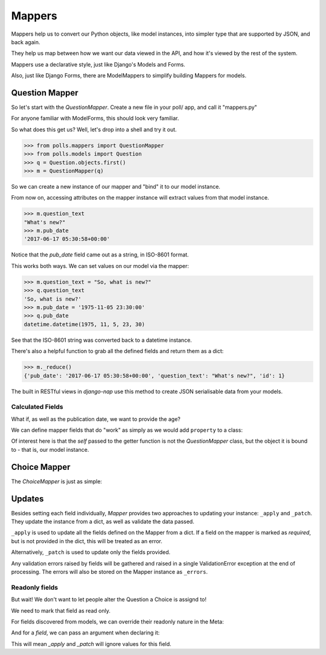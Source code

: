 =======
Mappers
=======

Mappers help us to convert our Python objects, like model instances, into
simpler type that are supported by JSON, and back again.

They help us map between how we want our data viewed in the API, and how it's
viewed by the rest of the system.

Mappers use a declarative style, just like Django's Models and Forms.

Also, just like Django Forms, there are ModelMappers to simplify building Mappers for models.

---------------
Question Mapper
---------------

So let's start with the `QuestionMapper`.  Create a new file in your poll/ app, and call it "mappers.py"

.. code-block:: python
   :caption: polls/mappers.py

    from nap import mapper

    from . import models


    class QuestionMapper(mapper.ModelMapper):
        class Meta:
            model = models.Question
            fields = '__all__'

For anyone familiar with ModelForms, this should look very familiar.

So what does this get us?  Well, let's drop into a shell and try it out.

.. code-block:: python

    >>> from polls.mappers import QuestionMapper
    >>> from polls.models import Question
    >>> q = Question.objects.first()
    >>> m = QuestionMapper(q)

So we can create a new instance of our mapper and "bind" it to our model
instance.

From now on, accessing attributes on the mapper instance will extract values
from that model instance.

.. code-block:: python

    >>> m.question_text
    "What's new?"
    >>> m.pub_date
    '2017-06-17 05:30:58+00:00'

Notice that the `pub_date` field came out as a string, in ISO-8601 format.

This works both ways.  We can set values on our model via the mapper:

.. code-block:: python

    >>> m.question_text = "So, what is new?"
    >>> q.question_text
    'So, what is new?'
    >>> m.pub_date = '1975-11-05 23:30:00'
    >>> q.pub_date
    datetime.datetime(1975, 11, 5, 23, 30)

See that the ISO-8601 string was converted back to a datetime instance.

There's also a helpful function to grab all the defined fields and return them as a dict:

.. code-block:: python

    >>> m._reduce()
    {'pub_date': '2017-06-17 05:30:58+00:00', 'question_text': "What's new?", 'id': 1}

The built in RESTful views in `django-nap` use this method to create JSON
serialisable data from your models.

Calculated Fields
-----------------

What if, as well as the publication date, we want to provide the age?

We can define mapper fields that do "work" as simply as we would add ``property`` to a class:

.. code-block:: python
   :caption: polls/mappers.py

    from django.utils.timesince import timesince

    class QuestionMapper(mapper.ModelMapper):
        class Meta:
            model = models.Question
            fields = '__all__'

        @mapper.field
        def age(self):
            return timesince(self.pub_date)

Of interest here is that the `self` passed to the getter function is not the
`QuestionMapper` class, but the object it is bound to - that is, our model
instance.

-------------
Choice Mapper
-------------

The `ChoiceMapper` is just as simple:

.. code-block:: python
   :caption: polls/mappers.py

    class ChoiceMapper(maper.ModelMapper):
        class Meta:
            model = models.Choice
            fields = '__all__'


-------
Updates
-------

Besides setting each field individually, `Mapper` provides two approaches to
updating your instance: ``_apply`` and ``_patch``. They update the instance
from a dict, as well as validate the data passed.

``_apply`` is used to update all the fields defined on the Mapper from a dict.
If a field on the mapper is marked as `required`, but is not provided in the
dict, this will be treated as an error.

Alternatively, ``_patch`` is used to update only the fields provided.

Any validation errors raised by fields will be gathered and raised in a single
ValidationError exception at the end of processing. The errors will also be
stored on the Mapper instance as ``_errors``.

Readonly fields
---------------

But wait!  We don't want to let people alter the Question a Choice is assignd
to!

We need to mark that field as read only.

For fields discovered from models, we can override their readonly nature in
the Meta:

.. code-block:: python
   :caption: polls/mappers.py

    class ChoiceMapper(maper.ModelMapper):
        class Meta:
            model = models.Choice
            fields = '__all__'
            readonly = {
                'question': True,
            }

And for a `field`, we can pass an argument when declaring it:

.. code-block:: python
   :caption: polls/mappers.py

    @mapper.field(readonly=True)
    def age(self):
        return timesince(self.pub_date)

This will mean `_apply` and `_patch` will ignore values for this field.
